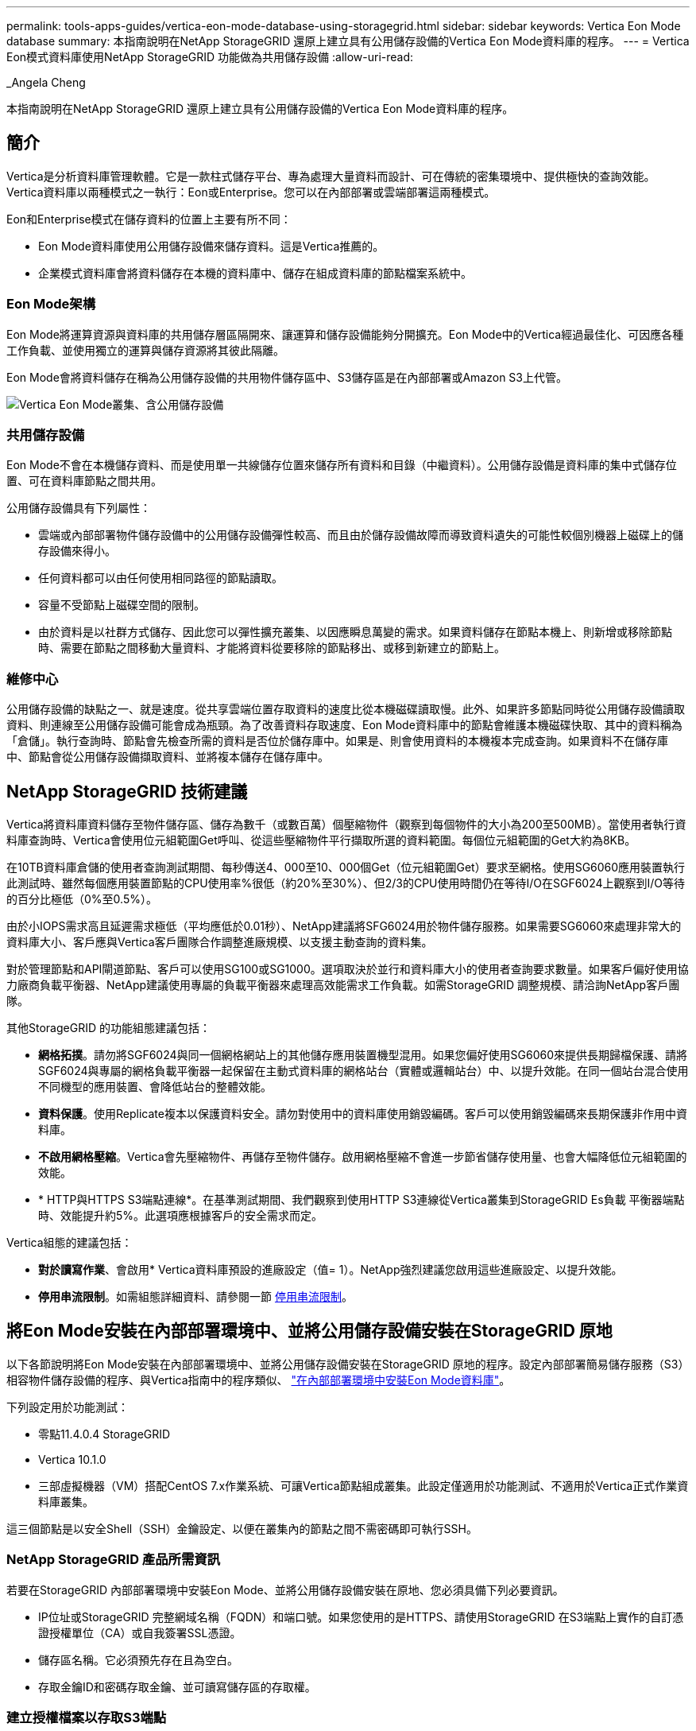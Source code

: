 ---
permalink: tools-apps-guides/vertica-eon-mode-database-using-storagegrid.html 
sidebar: sidebar 
keywords: Vertica Eon Mode database 
summary: 本指南說明在NetApp StorageGRID 還原上建立具有公用儲存設備的Vertica Eon Mode資料庫的程序。 
---
= Vertica Eon模式資料庫使用NetApp StorageGRID 功能做為共用儲存設備
:allow-uri-read: 


_Angela Cheng

[role="lead"]
本指南說明在NetApp StorageGRID 還原上建立具有公用儲存設備的Vertica Eon Mode資料庫的程序。



== 簡介

Vertica是分析資料庫管理軟體。它是一款柱式儲存平台、專為處理大量資料而設計、可在傳統的密集環境中、提供極快的查詢效能。Vertica資料庫以兩種模式之一執行：Eon或Enterprise。您可以在內部部署或雲端部署這兩種模式。

Eon和Enterprise模式在儲存資料的位置上主要有所不同：

* Eon Mode資料庫使用公用儲存設備來儲存資料。這是Vertica推薦的。
* 企業模式資料庫會將資料儲存在本機的資料庫中、儲存在組成資料庫的節點檔案系統中。




=== Eon Mode架構

Eon Mode將運算資源與資料庫的共用儲存層區隔開來、讓運算和儲存設備能夠分開擴充。Eon Mode中的Vertica經過最佳化、可因應各種工作負載、並使用獨立的運算與儲存資源將其彼此隔離。

Eon Mode會將資料儲存在稱為公用儲存設備的共用物件儲存區中、S3儲存區是在內部部署或Amazon S3上代管。

image::../media/vertica-eon/sg-vertica-eon-mode-cluster-with-communal-storage.png[Vertica Eon Mode叢集、含公用儲存設備]



=== 共用儲存設備

Eon Mode不會在本機儲存資料、而是使用單一共線儲存位置來儲存所有資料和目錄（中繼資料）。公用儲存設備是資料庫的集中式儲存位置、可在資料庫節點之間共用。

公用儲存設備具有下列屬性：

* 雲端或內部部署物件儲存設備中的公用儲存設備彈性較高、而且由於儲存設備故障而導致資料遺失的可能性較個別機器上磁碟上的儲存設備來得小。
* 任何資料都可以由任何使用相同路徑的節點讀取。
* 容量不受節點上磁碟空間的限制。
* 由於資料是以社群方式儲存、因此您可以彈性擴充叢集、以因應瞬息萬變的需求。如果資料儲存在節點本機上、則新增或移除節點時、需要在節點之間移動大量資料、才能將資料從要移除的節點移出、或移到新建立的節點上。




=== 維修中心

公用儲存設備的缺點之一、就是速度。從共享雲端位置存取資料的速度比從本機磁碟讀取慢。此外、如果許多節點同時從公用儲存設備讀取資料、則連線至公用儲存設備可能會成為瓶頸。為了改善資料存取速度、Eon Mode資料庫中的節點會維護本機磁碟快取、其中的資料稱為「倉儲」。執行查詢時、節點會先檢查所需的資料是否位於儲存庫中。如果是、則會使用資料的本機複本完成查詢。如果資料不在儲存庫中、節點會從公用儲存設備擷取資料、並將複本儲存在儲存庫中。



== NetApp StorageGRID 技術建議

Vertica將資料庫資料儲存至物件儲存區、儲存為數千（或數百萬）個壓縮物件（觀察到每個物件的大小為200至500MB）。當使用者執行資料庫查詢時、Vertica會使用位元組範圍Get呼叫、從這些壓縮物件平行擷取所選的資料範圍。每個位元組範圍的Get大約為8KB。

在10TB資料庫倉儲的使用者查詢測試期間、每秒傳送4、000至10、000個Get（位元組範圍Get）要求至網格。使用SG6060應用裝置執行此測試時、雖然每個應用裝置節點的CPU使用率%很低（約20%至30%）、但2/3的CPU使用時間仍在等待I/O在SGF6024上觀察到I/O等待的百分比極低（0%至0.5%）。

由於小IOPS需求高且延遲需求極低（平均應低於0.01秒）、NetApp建議將SFG6024用於物件儲存服務。如果需要SG6060來處理非常大的資料庫大小、客戶應與Vertica客戶團隊合作調整進廠規模、以支援主動查詢的資料集。

對於管理節點和API閘道節點、客戶可以使用SG100或SG1000。選項取決於並行和資料庫大小的使用者查詢要求數量。如果客戶偏好使用協力廠商負載平衡器、NetApp建議使用專屬的負載平衡器來處理高效能需求工作負載。如需StorageGRID 調整規模、請洽詢NetApp客戶團隊。

其他StorageGRID 的功能組態建議包括：

* *網格拓撲*。請勿將SGF6024與同一個網格網站上的其他儲存應用裝置機型混用。如果您偏好使用SG6060來提供長期歸檔保護、請將SGF6024與專屬的網格負載平衡器一起保留在主動式資料庫的網格站台（實體或邏輯站台）中、以提升效能。在同一個站台混合使用不同機型的應用裝置、會降低站台的整體效能。
* *資料保護*。使用Replicate複本以保護資料安全。請勿對使用中的資料庫使用銷毀編碼。客戶可以使用銷毀編碼來長期保護非作用中資料庫。
* *不啟用網格壓縮*。Vertica會先壓縮物件、再儲存至物件儲存。啟用網格壓縮不會進一步節省儲存使用量、也會大幅降低位元組範圍的效能。
* * HTTP與HTTPS S3端點連線*。在基準測試期間、我們觀察到使用HTTP S3連線從Vertica叢集到StorageGRID Es負載 平衡器端點時、效能提升約5%。此選項應根據客戶的安全需求而定。


Vertica組態的建議包括：

* *對於讀寫作業*、會啟用* Vertica資料庫預設的進廠設定（值= 1）。NetApp強烈建議您啟用這些進廠設定、以提升效能。
* *停用串流限制*。如需組態詳細資料、請參閱一節 <<Streamlimitations,停用串流限制>>。




== 將Eon Mode安裝在內部部署環境中、並將公用儲存設備安裝在StorageGRID 原地

以下各節說明將Eon Mode安裝在內部部署環境中、並將公用儲存設備安裝在StorageGRID 原地的程序。設定內部部署簡易儲存服務（S3）相容物件儲存設備的程序、與Vertica指南中的程序類似、 link:https://www.vertica.com/docs/10.1.x/HTML/Content/Authoring/InstallationGuide/EonOnPrem/InstallingEonOnPremiseWithMinio.htm?tocpath=Installing%20Vertica%7CInstalling%20Vertica%20For%20Eon%20Mode%20on-Premises%7C_____2["在內部部署環境中安裝Eon Mode資料庫"^]。

下列設定用於功能測試：

* 零點11.4.0.4 StorageGRID
* Vertica 10.1.0
* 三部虛擬機器（VM）搭配CentOS 7.x作業系統、可讓Vertica節點組成叢集。此設定僅適用於功能測試、不適用於Vertica正式作業資料庫叢集。


這三個節點是以安全Shell（SSH）金鑰設定、以便在叢集內的節點之間不需密碼即可執行SSH。



=== NetApp StorageGRID 產品所需資訊

若要在StorageGRID 內部部署環境中安裝Eon Mode、並將公用儲存設備安裝在原地、您必須具備下列必要資訊。

* IP位址或StorageGRID 完整網域名稱（FQDN）和端口號。如果您使用的是HTTPS、請使用StorageGRID 在S3端點上實作的自訂憑證授權單位（CA）或自我簽署SSL憑證。
* 儲存區名稱。它必須預先存在且為空白。
* 存取金鑰ID和密碼存取金鑰、並可讀寫儲存區的存取權。




=== 建立授權檔案以存取S3端點

建立存取S3端點的授權檔案時、必須符合下列先決條件：

* 已安裝Vertica。
* 叢集已設定、設定並準備好建立資料庫。


若要建立存取S3端點的授權檔案、請遵循下列步驟：

. 登入Vertica節點、執行「admintool」以建立Eon Mode資料庫。
+
預設使用者為「dbadmin」、是在Vertica叢集安裝期間建立的。

. 使用文字編輯器在「/home/DBadmin'」目錄下建立檔案。檔案名稱可以是您想要的任何內容、例如「shg_auth.conf」。
. 如果S3端點使用標準HTTP連接埠80或HTTPS連接埠443、請跳過連接埠號碼。若要使用HTTPS、請設定下列值：
+
** 「awsenablehttps = 1」、否則請將值設為「0」。
** 「awsaith =<S3存取金鑰ID>:<秘密存取金鑰>'
** 「aws端 點=<s/s3 StorageGRID 端點>:<port>'
+
若要使用自訂CA或自我簽署的SSL憑證來進行StorageGRID SESS3端點HTTPS連線、請指定憑證的完整檔案路徑和檔名。此檔案必須位於每個Vertica節點上的相同位置、並對所有使用者具有讀取權限。如果StorageGRID 由已知的CA簽署了SESS3端點SSL憑證、請跳過此步驟。

+
「awscafile =<檔案路徑/檔案名稱>」

+
例如、請參閱下列範例檔案：

+
[listing]
----
awsauth = MNVU4OYFAY2xyz123:03vuO4M4KmdfwffT8nqnBmnMVTr78Gu9wANabcxyz
awsendpoint = s3.england.connectlab.io:10443
awsenablehttps = 1
awscafile = /etc/custom-cert/grid.pem
----
+

NOTE: 在正式作業環境中、客戶應在StorageGRID 一個S3負載平衡器端點上、實作由已知CA簽署的伺服器憑證。







=== 在所有Vertica節點上選擇一個進廠路徑

在每個節點上為倉儲儲存路徑選擇或建立目錄。您為倉儲儲存路徑參數所提供的目錄必須具有下列項目：

* 叢集中所有節點的相同路徑（例如、「/home/DBadmin/depot」）
* DBAdmin使用者可讀取且可寫入
* 足夠的儲存容量
+
根據預設、Vertica會使用60%的檔案系統空間、其中包含用於倉儲儲存設備的目錄。您可以使用「cred_db」命令中的「-kepot-sizes」引數來限制庫房的大小。請參閱 link:https://www.vertica.com/blog/sizing-vertica-cluster-eon-mode-database/["調整Eon模式資料庫的Vertica叢集規模"^] 文章以瞭解一般的Vertica規模調整準則、或洽詢您的Vertica客戶經理。

+
如果不存在「admintools create_db"工具、則會嘗試為您建立一個進廠路徑。





=== 建立Eon內部部署資料庫

若要建立Eon內部部署資料庫、請遵循下列步驟：

. 若要建立資料庫、請使用「admintooles create_db]工具。
+
下列清單提供本範例中使用之引數的簡短說明。如需所有必要和選用引數的詳細說明、請參閱Vertica文件。

+
** -x <在中建立之授權檔案的路徑/檔名 <<createauthorization,「建立授權檔案以存取S3端點」>> >。
+
授權詳細資料會在成功建立後儲存在資料庫內。您可以移除此檔案、以避免公開S3秘密金鑰。

** 公用儲存位置<S3：//storagegrid Bucketname>
** s <用於此資料庫的Vertica節點以逗號分隔的清單>
** -d <要建立的資料庫名稱>
** p <要為此新資料庫設定的密碼>。例如、請參閱下列命令範例：
+
[listing]
----
admintools -t create_db -x sg_auth.conf --communal-storage-location=s3://vertica --depot-path=/home/dbadmin/depot --shard-count=6 -s vertica-vm1,vertica-vm2,vertica-vm3 -d vmart -p '<password>'
----
+
根據資料庫的節點數、建立新資料庫需要幾分鐘的時間。第一次建立資料庫時、系統會提示您接受授權合約。





例如、請參閱下列授權檔案範例和「create db]命令：

[listing]
----
[dbadmin@vertica-vm1 ~]$ cat sg_auth.conf
awsauth = MNVU4OYFAY2CPKVXVxxxx:03vuO4M4KmdfwffT8nqnBmnMVTr78Gu9wAN+xxxx
awsendpoint = s3.england.connectlab.io:10445
awsenablehttps = 1

[dbadmin@vertica-vm1 ~]$ admintools -t create_db -x sg_auth.conf --communal-storage-location=s3://vertica --depot-path=/home/dbadmin/depot --shard-count=6 -s vertica-vm1,vertica-vm2,vertica-vm3 -d vmart -p 'xxxxxxxx'
Default depot size in use
Distributing changes to cluster.
    Creating database vmart
    Starting bootstrap node v_vmart_node0007 (10.45.74.19)
    Starting nodes:
        v_vmart_node0007 (10.45.74.19)
    Starting Vertica on all nodes. Please wait, databases with a large catalog may take a while to initialize.
    Node Status: v_vmart_node0007: (DOWN)
    Node Status: v_vmart_node0007: (DOWN)
    Node Status: v_vmart_node0007: (DOWN)
    Node Status: v_vmart_node0007: (UP)
    Creating database nodes
    Creating node v_vmart_node0008 (host 10.45.74.29)
    Creating node v_vmart_node0009 (host 10.45.74.39)
    Generating new configuration information
    Stopping single node db before adding additional nodes.
    Database shutdown complete
    Starting all nodes
Start hosts = ['10.45.74.19', '10.45.74.29', '10.45.74.39']
    Starting nodes:
        v_vmart_node0007 (10.45.74.19)
        v_vmart_node0008 (10.45.74.29)
        v_vmart_node0009 (10.45.74.39)
    Starting Vertica on all nodes. Please wait, databases with a large catalog may take a while to initialize.
    Node Status: v_vmart_node0007: (DOWN) v_vmart_node0008: (DOWN) v_vmart_node0009: (DOWN)
    Node Status: v_vmart_node0007: (DOWN) v_vmart_node0008: (DOWN) v_vmart_node0009: (DOWN)
    Node Status: v_vmart_node0007: (DOWN) v_vmart_node0008: (DOWN) v_vmart_node0009: (DOWN)
    Node Status: v_vmart_node0007: (DOWN) v_vmart_node0008: (DOWN) v_vmart_node0009: (DOWN)
    Node Status: v_vmart_node0007: (UP) v_vmart_node0008: (UP) v_vmart_node0009: (UP)
Creating depot locations for 3 nodes
Communal storage detected: rebalancing shards

Waiting for rebalance shards. We will wait for at most 36000 seconds.
Installing AWS package
    Success: package AWS installed
Installing ComplexTypes package
    Success: package ComplexTypes installed
Installing MachineLearning package
    Success: package MachineLearning installed
Installing ParquetExport package
    Success: package ParquetExport installed
Installing VFunctions package
    Success: package VFunctions installed
Installing approximate package
    Success: package approximate installed
Installing flextable package
    Success: package flextable installed
Installing kafka package
    Success: package kafka installed
Installing logsearch package
    Success: package logsearch installed
Installing place package
    Success: package place installed
Installing txtindex package
    Success: package txtindex installed
Installing voltagesecure package
    Success: package voltagesecure installed
Syncing catalog on vmart with 2000 attempts.
Database creation SQL tasks completed successfully. Database vmart created successfully.
----
[cols="1a,1a"]
|===
| 物件大小（位元組） | 鏟斗/物件金鑰完整路徑 


 a| 
"61歲"
 a| 
「s 3：//Vertica/051/026d63ae9d4a33237bf0e2c2cf2a794a00a0000s000021a07/026d63ae9d4a33237bf0e2c2cf2a794a00a0000a21a07_0_0_0_0.DFS'」



 a| 
《145》
 a| 
「s 3：//Vertica/2c4/026d63ae9d4a33237bf0e2c2cf2a794a00a000021a3d/026d63ae9d4a33237bf0e2c2c2a794a00a0000a21a3d_0_0.DFs」



 a| 
《146》
 a| 
「s 3：//Vertica/33C/026d63ae9d4a33237bf0e2c2cf2a794a00a0000s000021a1d/026d63ae9d4a33237bf0e2c2c2a794a00a0000a21a1d_0_0.dfs」



 a| 
《40》
 a| 
「s 3：//Vertica/382/026d63ae9d4a33237bf0e2c2cf2a794a00a0000s000021a31 / 026d63ae9d4a33237bf0e2c2cf2a794a00a000021a31_0_0_0.DFs」



 a| 
《145》
 a| 
「s 3：//Vertica/42f/026d63ae9d4a33237bf0e2c2cf2a794a00a0000s000021a21/026d63ae9d4a33237bf0e2c2c2cf2a794a00a0000a21a21a21a21_0_0_0_0.DFS'」



 a| 
"34"
 a| 
「s 3：//Vertica/472/026d63ae9d4a33237bf0e2c2cf2a794a00a0000s000021a25/026d63ae9d4a33237bf0e2c2cf2a794a00a000021a25_0_0_0.DFs」



 a| 
《41》
 a| 
「s 3：//Vertica/476/026d63ae9d4a33237bf0e2c2cf2a794a00a000021a2d/026d63ae9d4a33237bf0e2c2c2cf2a794a00a000021a2a2d_0_0_0_0.DFs」



 a| 
"61歲"
 a| 
「s 3：//Vertica/52A/026d63ae9d4a33237bf0e2c2cf2a794a00a000021a5d/026d63ae9d4a33237bf0e2c2c2a794a00a0000a21a5d_0_0.DFs」



 a| 
《131》
 a| 
「s 3：//Vertica/5d2/026d63ae9d4a33237bf0e2c2cf2a794a00a0000s000021a19/026d63ae9d4a33237bf0e2c2c2a794a00a0000a21a19_0_0_0.DFS'



 a| 
《91》
 a| 
「s 3：//Vertica/5f7/026d63ae9d4a33237bf0e2c2cf2a794a00a0000s000021a11/026d63ae9d4a33237bf0e2c2c2a794a00a0000a21a11_0_0_0.DFS'」



 a| 
《118》
 a| 
「s 3：//Vertica/82d/026d63ae9d4a33237bf0e2c2cf2a794a00a0000s000021a15/026d63ae9d4a33237bf0e2c2cf2a794a00a0000a21a15_0_0_0.DFs」



 a| 
《115》
 a| 
「s 3：//Vertica/9a2/026d63ae9d4a33237bf0e2c2cf2a794a00a0000s000021a61/026d63ae9d4a33237bf0e2c2c2a794a00a0000a21a61_0_0_0.DFS'」



 a| 
《33》
 a| 
「s 3：//Vertica/ACD/026d63ae9d4a33237bf0e2c2cf2a794a00a0000s000021a29 / 026d63ae9d4a33237bf0e2c2cf2a794a00a000021a29 _0_0_0.DFS'」



 a| 
《133》
 a| 
「s 3：//Vertica/b98/ 026d63ae9d4a33237bf0e2c2cf2a794a00a000021a4d/026d63ae9d4a33237bf0e2c2c2a794a00a0000a21a4d_0_0.dfs」



 a| 
《38》
 a| 
「s 3：//Vertica/db3/026d63ae9d4a33237bf0e2c2cf2a794a00a0000s000021a49/ 026d63ae9d4a33237bf0e2c2cf2a794a00a0000a21a49_0_0_0.DFS'」



 a| 
《38》
 a| 
「s 3：//Vertica/EBA / 026d63ae9d4a33237bf0e2c2cf2a794a00a0000s000021a59/026d63ae9d4a33237bf0e2c2cf2a794a00a0000a21a59_0_0_0.DFs」



 a| 
《21521920》
 a| 
「s 3：//Vertica /中繼資料/VMart/Archites/026d63ae9d4a33237bf0e2c2c2c2a794a00a00002152/026d63ae9d4a33237bf0e2c2c2a794a00a0000a0000a0000a2152.tar」



 a| 
《6865408》
 a| 
「s 3：//Vertica /中繼資料/VMart/Archites/026d63ae9d4a33237bf0e2c2cf2a794a00a000021602/026d63ae9d4a33237bf0e2c2cf2a794a00a0000a0000a2162.tar」



 a| 
《204217344》
 a| 
「s 3：//Vertica /中繼資料/VMart/Archites/026d63ae9d4a33237bf0e2c2cf2a794a00a000021610/026d63ae9d4a33237bf0e2c2cf2a794a00a0000a0000a21610.tar」



 a| 
《16109056》
 a| 
「s 3：//Vertica /中繼資料/VMart/Archites/026d63ae9d4a33237bf0e2c2cf2a794a00a0000s0000217e0/026d63ae9d4a33237bf0e2c2c2a794a00a0000a0000a0000a217e0.tar」



 a| 
《12853248》
 a| 
「s 3：//Vertica /中繼資料/VMart/Archites/026d63ae9d4a33237bf0e2c2cf2a794a00a000021800/026d63ae9d4a33237bf0e2c2cf2a794a00a0000a00a00002180.tar」



 a| 
《8937984》
 a| 
「s 3：//Vertica /中繼資料/VMart/Archites/026d63ae9d4a33237bf0e2c2cf2a794a00a0000187a/026d63ae9d4a33237bf0e2c2c2a794a00a0000a0000187a.tar]



 a| 
《56260608》
 a| 
「s 3：//Vertica /中繼資料/VMart/Archites/026d63ae9d4a33237bf0e2c2cf2a794a00a000018b2/026d63ae9d4a33237bf0e2c2c2a794a00a0000a0000a218b2.tar」



 a| 
《53947904》
 a| 
「s 3：//Vertica /中繼資料/VMart/Archites/026d63ae9d4a33237bf0e2c2cf2a794a00a0000219ba/ 026d63ae9d4a33237bf0e2c2cf2a794a00a0000a0000a219ba.tar'」



 a| 
《44932608》
 a| 
「s 3：//Vertica /中繼資料/VMart/Archites/026d63ae9d4a33237bf0e2c2cf2a794a00a00000000219de/026d63ae9d4a33237bf0e2c2cf2a794a00a0000a0000a219de.tar」



 a| 
《256306688》
 a| 
「s 3：//Vertica/mata/VMart/Archites/026d63ae9d4a33237bf0e2c2c2c2a794a00a000021a6e/026d63ae9d4a33237bf0e2c2c2c2a794a00a0000a0000a00a0000a2a6a0000a6a6a6a6a6a6a6ae.tar



 a| 
《8062464》
 a| 
「s 3：//Vertica /中繼資料/VMart/Archites/026d63ae9d4a33237bf0e2c2c2cf2a794a00a000021e34/ 026d63ae9d4a33237bf0e2c2c2a794a00a0000a00a0000a000021e34.tar]



 a| 
《20024832》
 a| 
「s 3：//Vertica /中繼資料/VMart/Archites/026d63ae9d4a33237bf0e2c2cf2a794a00a000021e70-026d63ae9d4a33237bf0e2c2c2a794a00a0000a0000a70a.tar]



 a| 
《104444》
 a| 
「s 3：//Vertica/metadmetada/VMart/叢 集_config.json」



 a| 
《822666》
 a| 
s 3：//Vertica /中繼資料/VMart/nodes/v_vmart節點0016/Catalog/859703b06a3456d95d0be28575a673/nates/c13_13/chkpt_1.cat.gz`



 a| 
"254"
 a| 
「s 3：//Vertica /中繼資料/VMart/nodes/v_v_vmart節點0016/Catalog/859703b06a3456d95d0be28575a673/checks/c13_13/completed」



 a| 
《2958》
 a| 
「s 3：//Vertica /中繼資料/VMart/nodes/v_vmart節點0016/Catalog/859703b06a3456d95d0be28573/narates/c2_2/chkpt_1.cat.gz`」



 a| 
《231》
 a| 
「s 3：//Vertica /中繼資料/VMart/nodes/v_vmart節點0016/Catalog/859703b06a3456d95d0be28575a673/nates/c2_2/completed」



 a| 
《822521》
 a| 
「s 3：//Vertica /中繼資料/VMart/nodes/v_vmart節點0016/Catalog/859703b06a3456d95d0be28573/narates/c4_4/chkpt_1.cat.gz`」



 a| 
《231》
 a| 
「s 3：//Vertica /中繼資料/VMart/nodes/v_vmart節點0016/Catalog/859703b06a3456d95d0be28575a673/checks/c4_4/completed」



 a| 
《746513》
 a| 
「s 3：//Vertica /中繼資料/VMart/nodes/v_vmart節點0016/Catalog/859703b06a3456d95d0be28575a673/Txnlogs/txn_14_g14.cat`」



 a| 
《2596》
 a| 
「s 3：//Vertica /中繼資料/VMart/nodes/v_vmart節點0016/Catalog/859703b06a3456d95d0be28575a673/Txnlogs/txn_3_g3.cat.gz`」



 a| 
《821065》
 a| 
「s 3：//Vertica /中繼資料/VMart/nodes/v_vmart節點0016/Catalog/859703b06a3456d95d0be28575a673/Txnlogs/txn_4_g4.cat.gz`」



 a| 
《6440》
 a| 
「s 3：//Vertica /中繼資料/VMart/nodes/v_vmart節點0016/Catalog/859703b06a3456d95d0be28575a673/Txnlogs/txn_5_g5.cat`」



 a| 
"8518"
 a| 
「s 3：//Vertica /中繼資料/VMart/nodes/v_vmart節點0016/Catalog/859703b06a3456d95d0be28575a673/Txnlogs/txn_8_g8.cat`」



 a| 
0
 a| 
「s 3：//Vertica /中繼資料/VMart/nodes/v_vmart節點0016/Catalog/859703b06a3456d95d0be28575a673/tiered_catalog.cat`」



 a| 
《822922》
 a| 
「s 3：//Vertica /中繼資料/VMart/nodes/v_vmart節點0017/Catalog/859703b06a3456d95d0be28573a673/narates/C14_7/chkpt_1.cat.gz`」



 a| 
"232"
 a| 
「s 3：//Vertica /中繼資料/VMart/nodes/v_vmart節點0017/Catalog/859703b06a3456d95d0be28575a673/nates/C14_7/completed」



 a| 
《822930》
 a| 
s 3：//Vertica /中繼資料/VMart/nodes/v_vmart節點0017/Catalog/859703b06a3456d95d0be2857a673/Txnlogs/txn_14_g7.cat.gz`



 a| 
《755033》
 a| 
s 3：//Vertica /中繼資料/VMart/nodes/v_vmart節點0017/Catalog/859703b06a3456d95d0be2857a673/Txnlogs/txn_15_g8.cat`



 a| 
0
 a| 
s 3：//Vertica /中繼資料/VMart/nodes/v_vmart節點0017/Catalog/859703b06a3456d95d0be2857a673/tiered_catalog.cat`



 a| 
《822922》
 a| 
「s 3：//Vertica /中繼資料/VMart/nodes/v_vmart節點0018/Catalog/859703b06a3456d95d0be28573a673/narates/C14_7/chkpt_1.cat.gz`」



 a| 
"232"
 a| 
「s 3：//Vertica /中繼資料/VMart/nodes/v_vmart節點0018/Catalog/859703b06a3456d95d0be28575a673/nates/C14_7/completed」



 a| 
《822930》
 a| 
s 3：//Vertica /中繼資料/VMart/nodes/v_vmart節點0018/Catalog/859703b06a3456d95d0be285775a673/Txnlogs/txn_14_g7.cat.gz`



 a| 
《755033》
 a| 
s 3：//Vertica /中繼資料/VMart/nodes/v_vmart節點0018/Catalog/859703b06a3456d95d0be285775a673/Txnlogs/txn_15_g8.cat`



 a| 
0
 a| 
「s 3：//Vertica /中繼資料/VMart/nodes/v_vmart節點0018/Catalog/859703b06a3456d95d0be28575a673/tiered_catalog.cat`」

|===


=== 停用串流限制

此程序以Vertica指南為基礎、適用於其他內部部署物件儲存設備、應適用於StorageGRID 下列項目：

. 建立資料庫之後、請將「AWSStreamingConnectionPercentage」組態參數設為「0」、以停用該參數。對於使用公用儲存設備的Eon Mode內部部署安裝、此設定是不必要的。此組態參數可控制VRTica用於串流讀取之物件存放區的連線數目。在雲端環境中、此設定有助於避免物件存放區的串流資料佔用所有可用的檔案處理代碼。它會保留一些檔案處理常用於其他物件存放區作業。由於內部部署物件存放區的延遲很低、因此不需要使用此選項。
. 使用「vsql」陳述式來更新參數值。密碼是您在「建立Eon內部部署資料庫」中設定的資料庫密碼。例如、請參閱下列輸出範例：


[listing]
----
[dbadmin@vertica-vm1 ~]$ vsql
Password:
Welcome to vsql, the Vertica Analytic Database interactive terminal.
Type:   \h or \? for help with vsql commands
        \g or terminate with semicolon to execute query
        \q to quit
dbadmin=> ALTER DATABASE DEFAULT SET PARAMETER AWSStreamingConnectionPercentage = 0; ALTER DATABASE
dbadmin=> \q
----


=== 正在驗證庫房設定

Vertica資料庫預設的進廠設定會啟用（值= 1）以進行讀取和寫入作業。NetApp強烈建議您啟用這些進廠設定、以提升效能。

[listing]
----
vsql -c 'show current all;' | grep -i UseDepot
DATABASE | UseDepotForReads | 1
DATABASE | UseDepotForWrites | 1
----


=== 載入範例資料（選用）

如果此資料庫即將進行測試並移除、您可以將範例資料載入此資料庫進行測試。Vertica隨附範例資料集VMart、可在每個Vertica節點的「/opt/Vertica/examples/VMart_Schema/」下找到。您可以找到此範例資料集的詳細資訊 link:https://www.vertica.com/docs/10.1.x/HTML/Content/Authoring/GettingStartedGuide/IntroducingVMart/IntroducingVMart.htm?zoom_highlight=VMart["請按這裡"^]。

請依照下列步驟載入範例資料：

. 以DBAdmin身分登入任一Vertica節點：CD /opt/Vertica/examples/VMart_Schema/
. 將範例資料載入資料庫、並在子步驟c和d中出現提示時輸入資料庫密碼：
+
.. 「CD /opt/Vertica/examples/VMart_Schema」
.. 」
.. 「vsql < vmart定義_schema.sql'
.. 「vsql < vmart載入資料.sql'


. 有多個預先定義的SQL查詢、您可以執行其中一些查詢、以確認測試資料已成功載入資料庫。例如：「vsql < vmart _queries1.sql'




== 何處可找到其他資訊

若要深入瞭解本文所述資訊、請檢閱下列文件和 / 或網站：

* link:https://docs.netapp.com/sgws-114/index.jsp["NetApp StorageGRID 供應品文件"^]
* link:https://www.netapp.com/pdf.html?item=/media/7931-ds-3613.pdf["資料表StorageGRID"^]
* link:https://www.vertica.com/documentation/vertica/10-1-x-documentation/["Vertica 10.1產品文件"^]




== 版本歷程記錄

[cols="1a,1a,2a"]
|===
| 版本 | 日期 | 文件版本歷程記錄 


 a| 
1.0版
 a| 
2021年9月
 a| 
初始版本。

|===